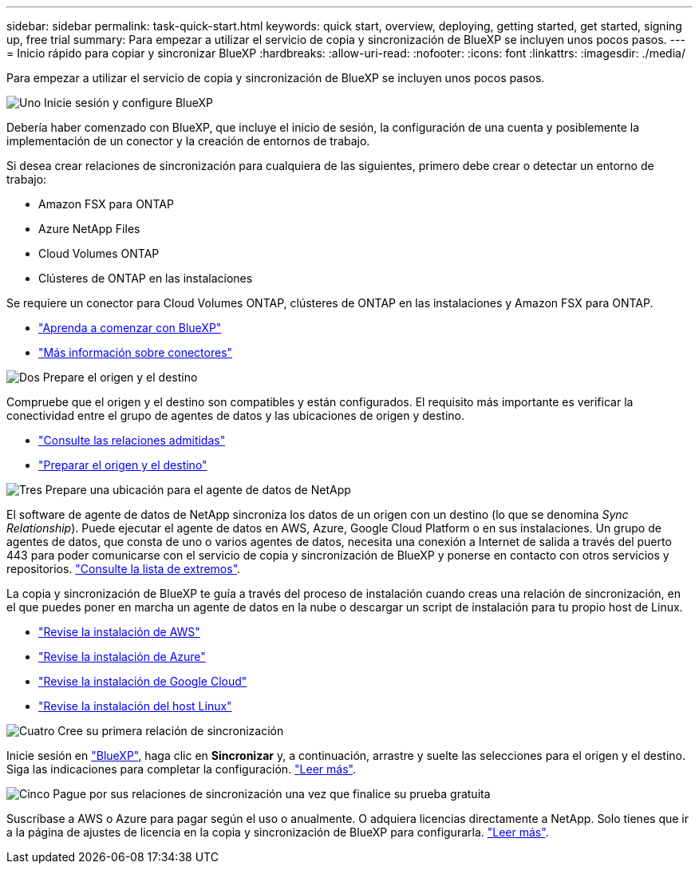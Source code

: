 ---
sidebar: sidebar 
permalink: task-quick-start.html 
keywords: quick start, overview, deploying, getting started, get started, signing up, free trial 
summary: Para empezar a utilizar el servicio de copia y sincronización de BlueXP se incluyen unos pocos pasos. 
---
= Inicio rápido para copiar y sincronizar BlueXP
:hardbreaks:
:allow-uri-read: 
:nofooter: 
:icons: font
:linkattrs: 
:imagesdir: ./media/


Para empezar a utilizar el servicio de copia y sincronización de BlueXP se incluyen unos pocos pasos.

.image:https://raw.githubusercontent.com/NetAppDocs/common/main/media/number-1.png["Uno"] Inicie sesión y configure BlueXP
[role="quick-margin-para"]
Debería haber comenzado con BlueXP, que incluye el inicio de sesión, la configuración de una cuenta y posiblemente la implementación de un conector y la creación de entornos de trabajo.

[role="quick-margin-para"]
Si desea crear relaciones de sincronización para cualquiera de las siguientes, primero debe crear o detectar un entorno de trabajo:

[role="quick-margin-list"]
* Amazon FSX para ONTAP
* Azure NetApp Files
* Cloud Volumes ONTAP
* Clústeres de ONTAP en las instalaciones


[role="quick-margin-para"]
Se requiere un conector para Cloud Volumes ONTAP, clústeres de ONTAP en las instalaciones y Amazon FSX para ONTAP.

[role="quick-margin-list"]
* https://docs.netapp.com/us-en/cloud-manager-setup-admin/concept-overview.html["Aprenda a comenzar con BlueXP"^]
* https://docs.netapp.com/us-en/cloud-manager-setup-admin/concept-connectors.html["Más información sobre conectores"^]


.image:https://raw.githubusercontent.com/NetAppDocs/common/main/media/number-2.png["Dos"] Prepare el origen y el destino
[role="quick-margin-para"]
Compruebe que el origen y el destino son compatibles y están configurados. El requisito más importante es verificar la conectividad entre el grupo de agentes de datos y las ubicaciones de origen y destino.

[role="quick-margin-list"]
* link:reference-supported-relationships.html["Consulte las relaciones admitidas"]
* link:reference-requirements.html["Preparar el origen y el destino"]


.image:https://raw.githubusercontent.com/NetAppDocs/common/main/media/number-3.png["Tres"] Prepare una ubicación para el agente de datos de NetApp
[role="quick-margin-para"]
El software de agente de datos de NetApp sincroniza los datos de un origen con un destino (lo que se denomina _Sync Relationship_). Puede ejecutar el agente de datos en AWS, Azure, Google Cloud Platform o en sus instalaciones. Un grupo de agentes de datos, que consta de uno o varios agentes de datos, necesita una conexión a Internet de salida a través del puerto 443 para poder comunicarse con el servicio de copia y sincronización de BlueXP y ponerse en contacto con otros servicios y repositorios. link:reference-networking.html#networking-endpoints["Consulte la lista de extremos"].

[role="quick-margin-para"]
La copia y sincronización de BlueXP te guía a través del proceso de instalación cuando creas una relación de sincronización, en el que puedes poner en marcha un agente de datos en la nube o descargar un script de instalación para tu propio host de Linux.

[role="quick-margin-list"]
* link:task-installing-aws.html["Revise la instalación de AWS"]
* link:task-installing-azure.html["Revise la instalación de Azure"]
* link:task-installing-gcp.html["Revise la instalación de Google Cloud"]
* link:task-installing-linux.html["Revise la instalación del host Linux"]


.image:https://raw.githubusercontent.com/NetAppDocs/common/main/media/number-4.png["Cuatro"] Cree su primera relación de sincronización
[role="quick-margin-para"]
Inicie sesión en https://console.bluexp.netapp.com/["BlueXP"^], haga clic en *Sincronizar* y, a continuación, arrastre y suelte las selecciones para el origen y el destino. Siga las indicaciones para completar la configuración. link:task-creating-relationships.html["Leer más"].

.image:https://raw.githubusercontent.com/NetAppDocs/common/main/media/number-5.png["Cinco"] Pague por sus relaciones de sincronización una vez que finalice su prueba gratuita
[role="quick-margin-para"]
Suscríbase a AWS o Azure para pagar según el uso o anualmente. O adquiera licencias directamente a NetApp. Solo tienes que ir a la página de ajustes de licencia en la copia y sincronización de BlueXP para configurarla. link:task-licensing.html["Leer más"].
